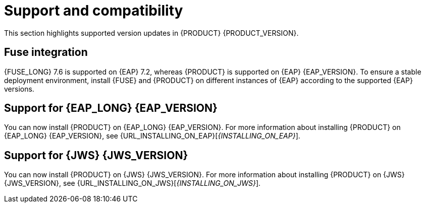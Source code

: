 [id='rn-support-ref']
= Support and compatibility

This section highlights supported version updates in {PRODUCT} {PRODUCT_VERSION}.

== Fuse integration

{FUSE_LONG} 7.6 is supported on {EAP} 7.2, whereas {PRODUCT} is supported on {EAP} {EAP_VERSION}. To ensure a stable deployment environment, install {FUSE} and {PRODUCT} on different instances of {EAP} according to the supported {EAP} versions.

== Support for {EAP_LONG} {EAP_VERSION}
You can now install {PRODUCT} on {EAP_LONG} {EAP_VERSION}. For more information about installing {PRODUCT} on {EAP_LONG} {EAP_VERSION}, see {URL_INSTALLING_ON_EAP}[_{INSTALLING_ON_EAP}_].

== Support for {JWS} {JWS_VERSION}
You can now install {PRODUCT} on {JWS} {JWS_VERSION}. For more information about installing {PRODUCT} on {JWS} {JWS_VERSION}, see {URL_INSTALLING_ON_JWS}[_{INSTALLING_ON_JWS}_].

ifdef::PAM[]

== Support for MySQL 8.0
You can now deploy {PRODUCT} with a MySQL 8.0 data source. For more information, see {URL_INSTALLING_ON_EAP}/index#eap-data-source-add-proc[Configuring JDBC data sources for KIE Server] in the {URL_INSTALLING_ON_EAP}[_{INSTALLING_ON_EAP}_] guide.

== Support for Microsoft SQL Server 2017
{PRODUCT} deployments now supports Microsoft SQL Server 2017 as an external database server for the {KIE_SERVER}.

== Support for Oracle Database 19c
{PRODUCT} deployments now supports Oracle Database 19c as an external database server for the {KIE_SERVER}.

== Support for PostgreSQL 11 and EnterpriseDB Postgres Advanced Server 11
{PRODUCT} deployments now support PostgreSQL 11 and EnterpriseDB Postgres Advanced Server 11 as an external database servers for the {KIE_SERVER}.

endif::PAM[]
